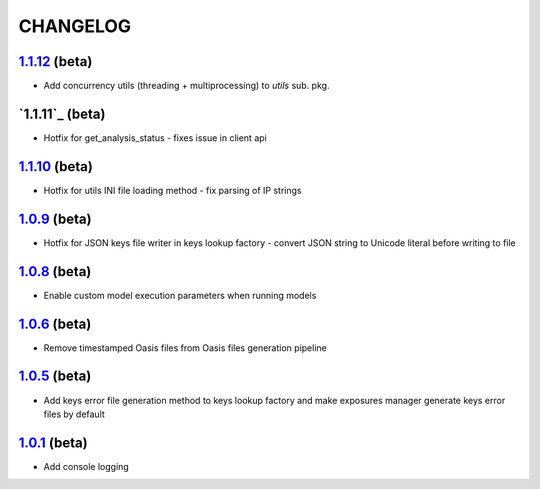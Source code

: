 CHANGELOG
=========

`1.1.12`_ (beta)
----------------

* Add concurrency utils (threading + multiprocessing) to `utils` sub. pkg.

`1.1.11`_ (beta)
----------------

* Hotfix for get_analysis_status - fixes issue in client api

`1.1.10`_ (beta)
----------------

* Hotfix for utils INI file loading method - fix parsing of IP
  strings

`1.0.9`_ (beta)
---------------

* Hotfix for JSON keys file writer in keys lookup factory - convert
  JSON string to Unicode literal before writing to file

`1.0.8`_ (beta)
---------------

* Enable custom model execution parameters when running models

`1.0.6`_ (beta)
---------------

* Remove timestamped Oasis files from Oasis files generation pipeline

`1.0.5`_ (beta)
---------------

* Add keys error file generation method to keys lookup factory and make
  exposures manager generate keys error files by default

`1.0.1`_ (beta)
---------------

* Add console logging

.. _`1.1.12`: https://github.com/OasisLMF/OasisLMF/compare/5045ca2...dev^
.. _`1.1.10`: https://github.com/OasisLMF/OasisLMF/compare/a969192...master
.. _`1.0.9`: https://github.com/OasisLMF/OasisLMF/compare/17c691b...master
.. _`1.0.8`: https://github.com/OasisLMF/OasisLMF/compare/8eeaeaf...master^
.. _`1.0.6`: https://github.com/OasisLMF/OasisLMF/compare/9578398...master
.. _`1.0.5`: https://github.com/OasisLMF/OasisLMF/compare/c87c782...master
.. _`1.0.1`: https://github.com/OasisLMF/OasisLMF/compare/7de227d...master^^
